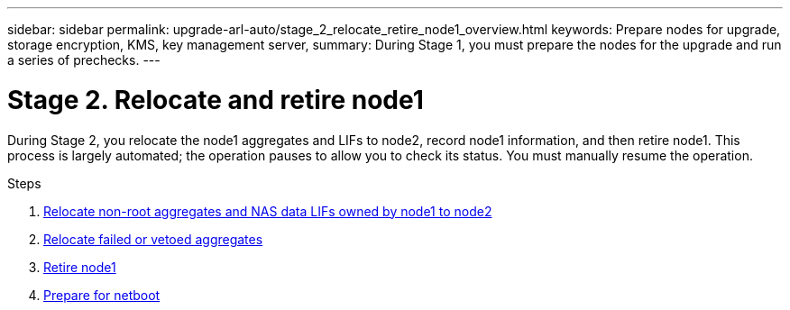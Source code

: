 ---
sidebar: sidebar
permalink: upgrade-arl-auto/stage_2_relocate_retire_node1_overview.html
keywords: Prepare nodes for upgrade, storage encryption, KMS, key management server,
summary: During Stage 1, you must prepare the nodes for the upgrade and run a series of prechecks.
---

= Stage 2. Relocate and retire node1
:hardbreaks:
:nofooter:
:icons: font
:linkattrs:
:imagesdir: ./media/

[.lead]
During Stage 2, you relocate the node1 aggregates and LIFs to node2, record node1 information, and then retire node1. This process is largely automated; the operation pauses to allow you to check its status. You must manually resume the operation.

.Steps

. link:relocate_non_root_aggr_and_nas_data_lifs_node1_node2.html[Relocate non-root aggregates and NAS data LIFs owned by node1 to node2]
. link:relocate_failed_or_vetoed_aggr.html[Relocate failed or vetoed aggregates]
. link:retire_node1.html[Retire node1]
. link:prepare_for_netboot.html[Prepare for netboot]
